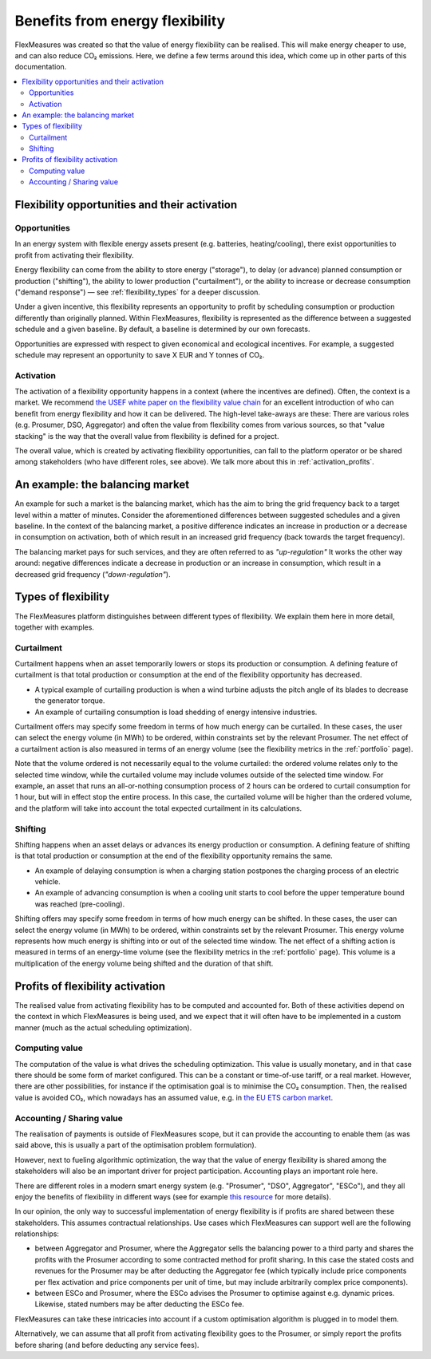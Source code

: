 .. _benefits_of_flex:

Benefits from energy flexibility
====================================

FlexMeasures was created so that the value of energy flexibility can be realised.
This will make energy cheaper to use, and can also reduce CO₂ emissions.
Here, we define a few terms around this idea, which come up in other parts of this documentation.

.. contents::
    :local:
    :depth: 2


Flexibility opportunities and their activation
-----------------------------------------

Opportunities
^^^^^^^^^^^^^^

In an energy system with flexible energy assets present (e.g. batteries, heating/cooling), there exist 
opportunities to profit from activating their flexibility.

Energy flexibility can come from the ability to store energy ("storage"), to delay (or advance) planned consumption or production ("shifting"), the ability to lower production ("curtailment"), or the ability to increase or decrease consumption ("demand response") ― see :ref:`flexibility_types` for a deeper discussion.

Under a given incentive, this flexibility represents an opportunity to profit by scheduling consumption or production differently than originally planned.
Within FlexMeasures, flexibility is represented as the difference between a suggested schedule and a given baseline. By default, a baseline is determined by our own forecasts.

Opportunities are expressed with respect to given economical and ecological incentives.
For example, a suggested schedule may represent an opportunity to save X EUR and Y tonnes of CO₂.

Activation
^^^^^^^^^^^^^^^

The activation of a flexibility opportunity happens in a context (where the incentives are defined). Often, the context is a market. We recommend `the USEF white paper on the flexibility value chain <https://www.usef.energy/app/uploads/2018/11/USEF-White-paper-Flexibility-Value-Chain-2018-version-1.0_Oct18.pdf>`_ for an excellent introduction of who can benefit from energy flexibility and how it can be delivered. The high-level take-aways are these: There are various roles (e.g. Prosumer, DSO, Aggregator) and often the value from flexibility comes from various sources, so that "value stacking" is the way that the overall value from flexibility is defined for a project.

The overall value, which is created by activating flexibility opportunities, can fall to the platform operator or be shared among stakeholders (who have different roles, see above). We talk more about this in :ref:`activation_profits`.


An example: the balancing market
----------------------------------------
An example for such a market is the balancing market, which has the aim to bring the grid frequency back to a target level within a matter of minutes. Consider the aforementioned differences between suggested schedules and a given baseline.
In the context of the balancing market, a positive difference indicates an increase in production or a decrease in consumption on activation, both of which result in an increased grid frequency (back towards the target frequency).

The balancing market pays for such services, and they are often referred to as `"up-regulation"`
It works the other way around: negative differences indicate a decrease in production or an increase in consumption, which result in a decreased grid frequency (`"down-regulation"`).


.. _flexibility_types:

Types of flexibility
--------------------------------------

The FlexMeasures platform distinguishes between different types of flexibility. We explain them here in more detail, together with examples.


Curtailment
^^^^^^^^^^^^^^

Curtailment happens when an asset temporarily lowers or stops its production or consumption.
A defining feature of curtailment is that total production or consumption at the end of the flexibility opportunity has decreased.

- A typical example of curtailing production is when a wind turbine adjusts the pitch angle of its blades to decrease the generator torque.
- An example of curtailing consumption is load shedding of energy intensive industries.

Curtailment offers may specify some freedom in terms of how much energy can be curtailed.
In these cases, the user can select the energy volume (in MWh) to be ordered, within constraints set by the relevant Prosumer.
The net effect of a curtailment action is also measured in terms of an energy volume (see the flexibility metrics in the :ref:`portfolio` page).

Note that the volume ordered is not necessarily equal to the volume curtailed:
the ordered volume relates only to the selected time window, while the curtailed volume may include volumes outside of the selected time window.
For example, an asset that runs an all-or-nothing consumption process of 2 hours can be ordered to curtail consumption for 1 hour, but will in effect stop the entire process.
In this case, the curtailed volume will be higher than the ordered volume, and the platform will take into account the total expected curtailment in its calculations.

Shifting
^^^^^^^^^^^^^^

Shifting happens when an asset delays or advances its energy production or consumption.
A defining feature of shifting is that total production or consumption at the end of the flexibility opportunity remains the same.

- An example of delaying consumption is when a charging station postpones the charging process of an electric vehicle.
- An example of advancing consumption is when a cooling unit starts to cool before the upper temperature bound was reached (pre-cooling).

Shifting offers may specify some freedom in terms of how much energy can be shifted.
In these cases, the user can select the energy volume (in MWh) to be ordered, within constraints set by the relevant Prosumer.
This energy volume represents how much energy is shifting into or out of the selected time window.
The net effect of a shifting action is measured in terms of an energy-time volume (see the flexibility metrics in the :ref:`portfolio` page).
This volume is a multiplication of the energy volume being shifted and the duration of that shift.


.. _activation_profits:

Profits of flexibility activation
---------------

The realised value from activating flexibility has to be computed and accounted for.
Both of these activities depend on the context in which FlexMeasures is being used, and we expect that it will often have to be implemented in a custom manner (much as the actual scheduling optimization).

.. todo:: Making it possible to configure custom scheduling and value accounting is on the roadmap for FlexMeasures.

Computing value
^^^^^^^^^^^^^^^^

The computation of the value is what drives the scheduling optimization. This value is usually monetary, and in that case there should be some form of market configured. This can be a constant or time-of-use tariff, or a real market. However, there are other possibilities, for instance if the optimisation goal is to minimise the CO₂ consumption. Then, the realised value is avoided CO₂, which nowadays has an assumed value, e.g. in `the EU ETS carbon market <https://ember-climate.org/data/carbon-price-viewer/>`_.


Accounting / Sharing value
^^^^^^^^^^^^^^^^^^^^^^^^^^^

The realisation of payments is outside of FlexMeasures scope, but it can provide the accounting to enable them (as was said above, this is usually a part of the optimisation problem formulation).

However, next to fueling algorithmic optimization, the way that the value of energy flexibility is shared among the stakeholders will also be an important driver for project participation. Accounting plays an important role here.

There are different roles in a modern smart energy system (e.g. "Prosumer", "DSO", Aggregator", "ESCo"),
and they all enjoy the benefits of flexibility  in different ways
(see for example `this resource <https://www.usef.energy/role-specific-benefits/>`_ for more details).

In our opinion, the only way to successful implementation of energy flexibility is if profits
are shared between these stakeholders. This assumes contractual relationships. Use cases which FlexMeasures 
can support well are the following relationships:

* between Aggregator and Prosumer, where the Aggregator sells the balancing power to a third party and shares the profits with the Prosumer according to some contracted method for profit sharing. In this case the stated costs and revenues for the Prosumer may be after deducting the Aggregator fee (which typically include price components per flex activation and price components per unit of time, but may include arbitrarily complex price components).

* between ESCo and Prosumer, where the ESCo advises the Prosumer to optimise against e.g. dynamic prices. Likewise, stated numbers may be after deducting the ESCo fee.

FlexMeasures can take these intricacies into account if a custom optimisation algorithm is plugged in to model them.

Alternatively, we can assume that all profit from activating flexibility goes to the Prosumer, or simply report the profits before sharing (and before deducting any service fees).
